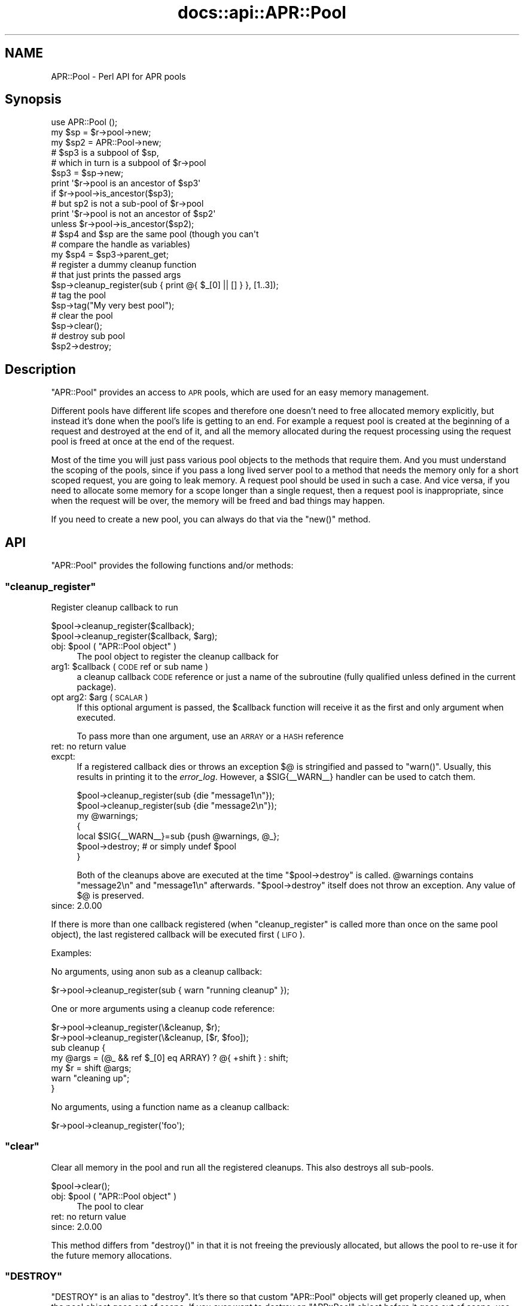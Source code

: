 .\" Automatically generated by Pod::Man 4.14 (Pod::Simple 3.40)
.\"
.\" Standard preamble:
.\" ========================================================================
.de Sp \" Vertical space (when we can't use .PP)
.if t .sp .5v
.if n .sp
..
.de Vb \" Begin verbatim text
.ft CW
.nf
.ne \\$1
..
.de Ve \" End verbatim text
.ft R
.fi
..
.\" Set up some character translations and predefined strings.  \*(-- will
.\" give an unbreakable dash, \*(PI will give pi, \*(L" will give a left
.\" double quote, and \*(R" will give a right double quote.  \*(C+ will
.\" give a nicer C++.  Capital omega is used to do unbreakable dashes and
.\" therefore won't be available.  \*(C` and \*(C' expand to `' in nroff,
.\" nothing in troff, for use with C<>.
.tr \(*W-
.ds C+ C\v'-.1v'\h'-1p'\s-2+\h'-1p'+\s0\v'.1v'\h'-1p'
.ie n \{\
.    ds -- \(*W-
.    ds PI pi
.    if (\n(.H=4u)&(1m=24u) .ds -- \(*W\h'-12u'\(*W\h'-12u'-\" diablo 10 pitch
.    if (\n(.H=4u)&(1m=20u) .ds -- \(*W\h'-12u'\(*W\h'-8u'-\"  diablo 12 pitch
.    ds L" ""
.    ds R" ""
.    ds C` ""
.    ds C' ""
'br\}
.el\{\
.    ds -- \|\(em\|
.    ds PI \(*p
.    ds L" ``
.    ds R" ''
.    ds C`
.    ds C'
'br\}
.\"
.\" Escape single quotes in literal strings from groff's Unicode transform.
.ie \n(.g .ds Aq \(aq
.el       .ds Aq '
.\"
.\" If the F register is >0, we'll generate index entries on stderr for
.\" titles (.TH), headers (.SH), subsections (.SS), items (.Ip), and index
.\" entries marked with X<> in POD.  Of course, you'll have to process the
.\" output yourself in some meaningful fashion.
.\"
.\" Avoid warning from groff about undefined register 'F'.
.de IX
..
.nr rF 0
.if \n(.g .if rF .nr rF 1
.if (\n(rF:(\n(.g==0)) \{\
.    if \nF \{\
.        de IX
.        tm Index:\\$1\t\\n%\t"\\$2"
..
.        if !\nF==2 \{\
.            nr % 0
.            nr F 2
.        \}
.    \}
.\}
.rr rF
.\"
.\" Accent mark definitions (@(#)ms.acc 1.5 88/02/08 SMI; from UCB 4.2).
.\" Fear.  Run.  Save yourself.  No user-serviceable parts.
.    \" fudge factors for nroff and troff
.if n \{\
.    ds #H 0
.    ds #V .8m
.    ds #F .3m
.    ds #[ \f1
.    ds #] \fP
.\}
.if t \{\
.    ds #H ((1u-(\\\\n(.fu%2u))*.13m)
.    ds #V .6m
.    ds #F 0
.    ds #[ \&
.    ds #] \&
.\}
.    \" simple accents for nroff and troff
.if n \{\
.    ds ' \&
.    ds ` \&
.    ds ^ \&
.    ds , \&
.    ds ~ ~
.    ds /
.\}
.if t \{\
.    ds ' \\k:\h'-(\\n(.wu*8/10-\*(#H)'\'\h"|\\n:u"
.    ds ` \\k:\h'-(\\n(.wu*8/10-\*(#H)'\`\h'|\\n:u'
.    ds ^ \\k:\h'-(\\n(.wu*10/11-\*(#H)'^\h'|\\n:u'
.    ds , \\k:\h'-(\\n(.wu*8/10)',\h'|\\n:u'
.    ds ~ \\k:\h'-(\\n(.wu-\*(#H-.1m)'~\h'|\\n:u'
.    ds / \\k:\h'-(\\n(.wu*8/10-\*(#H)'\z\(sl\h'|\\n:u'
.\}
.    \" troff and (daisy-wheel) nroff accents
.ds : \\k:\h'-(\\n(.wu*8/10-\*(#H+.1m+\*(#F)'\v'-\*(#V'\z.\h'.2m+\*(#F'.\h'|\\n:u'\v'\*(#V'
.ds 8 \h'\*(#H'\(*b\h'-\*(#H'
.ds o \\k:\h'-(\\n(.wu+\w'\(de'u-\*(#H)/2u'\v'-.3n'\*(#[\z\(de\v'.3n'\h'|\\n:u'\*(#]
.ds d- \h'\*(#H'\(pd\h'-\w'~'u'\v'-.25m'\f2\(hy\fP\v'.25m'\h'-\*(#H'
.ds D- D\\k:\h'-\w'D'u'\v'-.11m'\z\(hy\v'.11m'\h'|\\n:u'
.ds th \*(#[\v'.3m'\s+1I\s-1\v'-.3m'\h'-(\w'I'u*2/3)'\s-1o\s+1\*(#]
.ds Th \*(#[\s+2I\s-2\h'-\w'I'u*3/5'\v'-.3m'o\v'.3m'\*(#]
.ds ae a\h'-(\w'a'u*4/10)'e
.ds Ae A\h'-(\w'A'u*4/10)'E
.    \" corrections for vroff
.if v .ds ~ \\k:\h'-(\\n(.wu*9/10-\*(#H)'\s-2\u~\d\s+2\h'|\\n:u'
.if v .ds ^ \\k:\h'-(\\n(.wu*10/11-\*(#H)'\v'-.4m'^\v'.4m'\h'|\\n:u'
.    \" for low resolution devices (crt and lpr)
.if \n(.H>23 .if \n(.V>19 \
\{\
.    ds : e
.    ds 8 ss
.    ds o a
.    ds d- d\h'-1'\(ga
.    ds D- D\h'-1'\(hy
.    ds th \o'bp'
.    ds Th \o'LP'
.    ds ae ae
.    ds Ae AE
.\}
.rm #[ #] #H #V #F C
.\" ========================================================================
.\"
.IX Title "docs::api::APR::Pool 3"
.TH docs::api::APR::Pool 3 "2019-10-05" "perl v5.32.1" "User Contributed Perl Documentation"
.\" For nroff, turn off justification.  Always turn off hyphenation; it makes
.\" way too many mistakes in technical documents.
.if n .ad l
.nh
.SH "NAME"
APR::Pool \- Perl API for APR pools
.SH "Synopsis"
.IX Header "Synopsis"
.Vb 1
\&  use APR::Pool ();
\&  
\&  my $sp = $r\->pool\->new;
\&  my $sp2 = APR::Pool\->new;
\&  
\&  # $sp3 is a subpool of $sp,
\&  # which in turn is a subpool of $r\->pool
\&  $sp3 = $sp\->new;
\&  print \*(Aq$r\->pool is an ancestor of $sp3\*(Aq
\&      if $r\->pool\->is_ancestor($sp3);
\&  # but sp2 is not a sub\-pool of $r\->pool
\&  print \*(Aq$r\->pool is not an ancestor of $sp2\*(Aq
\&      unless $r\->pool\->is_ancestor($sp2);
\&  
\&  # $sp4 and $sp are the same pool (though you can\*(Aqt
\&  # compare the handle as variables)
\&  my $sp4 = $sp3\->parent_get;
\&  
\&
\&  # register a dummy cleanup function
\&  # that just prints the passed args
\&  $sp\->cleanup_register(sub { print @{ $_[0] || [] } }, [1..3]);
\&  
\&  # tag the pool
\&  $sp\->tag("My very best pool");
\&  
\&  # clear the pool
\&  $sp\->clear();
\&  
\&  # destroy sub pool
\&  $sp2\->destroy;
.Ve
.SH "Description"
.IX Header "Description"
\&\f(CW\*(C`APR::Pool\*(C'\fR provides an access to \s-1APR\s0 pools, which are used for an
easy memory management.
.PP
Different pools have different life scopes and therefore one doesn't
need to free allocated memory explicitly, but instead it's done when
the pool's life is getting to an end. For example a request pool is
created at the beginning of a request and destroyed at the end of it,
and all the memory allocated during the request processing using the
request pool is freed at once at the end of the request.
.PP
Most of the time you will just pass various pool objects to the
methods that require them. And you must understand the scoping of the
pools, since if you pass a long lived server pool to a method that
needs the memory only for a short scoped request, you are going to
leak memory. A request pool should be used in such a case. And vice
versa, if you need to allocate some memory for a scope longer than a
single request, then a request pool is inappropriate, since when the
request will be over, the memory will be freed and bad things may
happen.
.PP
If you need to create a new pool, you can always do that via the
\&\f(CW\*(C`new()\*(C'\fR method.
.SH "API"
.IX Header "API"
\&\f(CW\*(C`APR::Pool\*(C'\fR provides the following functions and/or methods:
.ie n .SS """cleanup_register"""
.el .SS "\f(CWcleanup_register\fP"
.IX Subsection "cleanup_register"
Register cleanup callback to run
.PP
.Vb 2
\&  $pool\->cleanup_register($callback);
\&  $pool\->cleanup_register($callback, $arg);
.Ve
.ie n .IP "obj: $pool ( ""APR::Pool object"" )" 4
.el .IP "obj: \f(CW$pool\fR ( \f(CWAPR::Pool object\fR )" 4
.IX Item "obj: $pool ( APR::Pool object )"
The pool object to register the cleanup callback for
.ie n .IP "arg1: $callback ( \s-1CODE\s0 ref or sub name )" 4
.el .IP "arg1: \f(CW$callback\fR ( \s-1CODE\s0 ref or sub name )" 4
.IX Item "arg1: $callback ( CODE ref or sub name )"
a cleanup callback \s-1CODE\s0 reference or just a name of the subroutine
(fully qualified unless defined in the current package).
.ie n .IP "opt arg2: $arg ( \s-1SCALAR\s0 )" 4
.el .IP "opt arg2: \f(CW$arg\fR ( \s-1SCALAR\s0 )" 4
.IX Item "opt arg2: $arg ( SCALAR )"
If this optional argument is passed, the \f(CW$callback\fR function will
receive it as the first and only argument when executed.
.Sp
To pass more than one argument, use an \s-1ARRAY\s0 or a \s-1HASH\s0 reference
.IP "ret: no return value" 4
.IX Item "ret: no return value"
.PD 0
.IP "excpt:" 4
.IX Item "excpt:"
.PD
If a registered callback dies or throws an exception \f(CW$@\fR is stringified
and passed to \f(CW\*(C`warn()\*(C'\fR. Usually, this results in printing it to the
\&\fIerror_log\fR. However, a \f(CW$SIG{_\|_WARN_\|_}\fR handler can be used to catch
them.
.Sp
.Vb 7
\&  $pool\->cleanup_register(sub {die "message1\en"});
\&  $pool\->cleanup_register(sub {die "message2\en"});
\&  my @warnings;
\&  {
\&      local $SIG{_\|_WARN_\|_}=sub {push @warnings, @_};
\&      $pool\->destroy;       # or simply undef $pool
\&  }
.Ve
.Sp
Both of the cleanups above are executed at the time \f(CW\*(C`$pool\->destroy\*(C'\fR
is called. \f(CW@warnings\fR contains \f(CW\*(C`message2\en\*(C'\fR and \f(CW\*(C`message1\en\*(C'\fR afterwards.
\&\f(CW\*(C`$pool\->destroy\*(C'\fR itself does not throw an exception. Any value of \f(CW$@\fR
is preserved.
.IP "since: 2.0.00" 4
.IX Item "since: 2.0.00"
.PP
If there is more than one callback registered (when
\&\f(CW\*(C`cleanup_register\*(C'\fR is called more than once on the same pool object),
the last registered callback will be executed first (\s-1LIFO\s0).
.PP
Examples:
.PP
No arguments, using anon sub as a cleanup callback:
.PP
.Vb 1
\&  $r\->pool\->cleanup_register(sub { warn "running cleanup" });
.Ve
.PP
One or more arguments using a cleanup code reference:
.PP
.Vb 7
\&  $r\->pool\->cleanup_register(\e&cleanup, $r);
\&  $r\->pool\->cleanup_register(\e&cleanup, [$r, $foo]);
\&  sub cleanup {
\&      my @args = (@_ && ref $_[0] eq ARRAY) ? @{ +shift } : shift;
\&      my $r = shift @args;
\&      warn "cleaning up";
\&  }
.Ve
.PP
No arguments, using a function name as a cleanup callback:
.PP
.Vb 1
\&  $r\->pool\->cleanup_register(\*(Aqfoo\*(Aq);
.Ve
.ie n .SS """clear"""
.el .SS "\f(CWclear\fP"
.IX Subsection "clear"
Clear all memory in the pool and run all the registered cleanups. This
also destroys all sub-pools.
.PP
.Vb 1
\&  $pool\->clear();
.Ve
.ie n .IP "obj: $pool ( ""APR::Pool object"" )" 4
.el .IP "obj: \f(CW$pool\fR ( \f(CWAPR::Pool object\fR )" 4
.IX Item "obj: $pool ( APR::Pool object )"
The pool to clear
.IP "ret: no return value" 4
.IX Item "ret: no return value"
.PD 0
.IP "since: 2.0.00" 4
.IX Item "since: 2.0.00"
.PD
.PP
This method differs from \f(CW\*(C`destroy()\*(C'\fR in that it is not
freeing the previously allocated, but allows the pool to re-use it for
the future memory allocations.
.ie n .SS """DESTROY"""
.el .SS "\f(CWDESTROY\fP"
.IX Subsection "DESTROY"
\&\f(CW\*(C`DESTROY\*(C'\fR is an alias to \f(CW\*(C`destroy\*(C'\fR. It's there so
that custom \f(CW\*(C`APR::Pool\*(C'\fR objects will get properly cleaned up, when
the pool object goes out of scope. If you ever want to destroy an
\&\f(CW\*(C`APR::Pool\*(C'\fR object before it goes out of scope, use
\&\f(CW\*(C`destroy\*(C'\fR.
.IP "since: 2.0.00" 4
.IX Item "since: 2.0.00"
.ie n .SS """destroy"""
.el .SS "\f(CWdestroy\fP"
.IX Subsection "destroy"
Destroy the pool.
.PP
.Vb 1
\&  $pool\->destroy();
.Ve
.ie n .IP "obj: $pool ( ""APR::Pool object"" )" 4
.el .IP "obj: \f(CW$pool\fR ( \f(CWAPR::Pool object\fR )" 4
.IX Item "obj: $pool ( APR::Pool object )"
The pool to destroy
.IP "ret: no return value" 4
.IX Item "ret: no return value"
.PD 0
.IP "since: 2.0.00" 4
.IX Item "since: 2.0.00"
.PD
.PP
This method takes a similar action to \f(CW\*(C`clear()\*(C'\fR and then
frees all the memory.
.ie n .SS """is_ancestor"""
.el .SS "\f(CWis_ancestor\fP"
.IX Subsection "is_ancestor"
Determine if pool a is an ancestor of pool b
.PP
.Vb 1
\&  $ret = $pool_a\->is_ancestor($pool_b);
.Ve
.ie n .IP "obj: $pool_a ( ""APR::Pool object"" )" 4
.el .IP "obj: \f(CW$pool_a\fR ( \f(CWAPR::Pool object\fR )" 4
.IX Item "obj: $pool_a ( APR::Pool object )"
The pool to search
.ie n .IP "arg1: $pool_b ( ""APR::Pool object"" )" 4
.el .IP "arg1: \f(CW$pool_b\fR ( \f(CWAPR::Pool object\fR )" 4
.IX Item "arg1: $pool_b ( APR::Pool object )"
The pool to search for
.ie n .IP "ret: $ret ( integer )" 4
.el .IP "ret: \f(CW$ret\fR ( integer )" 4
.IX Item "ret: $ret ( integer )"
True if \f(CW$pool_a\fR is an ancestor of \f(CW$pool_b\fR.
.IP "since: 2.0.00" 4
.IX Item "since: 2.0.00"
.PP
For example create a sub-pool of a given pool and check that the pool
is an ancestor of that sub-pool:
.PP
.Vb 4
\&  use APR::Pool ();
\&  my $pp = $r\->pool;
\&  my $sp = $pp\->new();
\&  $pp\->is_ancestor($sp) or die "Don\*(Aqt mess with genes!";
.Ve
.ie n .SS """new"""
.el .SS "\f(CWnew\fP"
.IX Subsection "new"
Create a new sub-pool
.PP
.Vb 2
\&  my $pool_child = $pool_parent\->new;
\&  my $pool_child = APR::Pool\->new;
.Ve
.ie n .IP "obj: $pool_parent ( ""APR::Pool object"" )" 4
.el .IP "obj: \f(CW$pool_parent\fR ( \f(CWAPR::Pool object\fR )" 4
.IX Item "obj: $pool_parent ( APR::Pool object )"
The parent pool.
.Sp
If you don't have a parent pool to create the sub-pool from, you can
use this object method as a class method, in which case the sub-pool
will be created from the global pool:
.Sp
.Vb 1
\&  my $pool_child = APR::Pool\->new;
.Ve
.ie n .IP "ret: $pool_child ( ""APR::Pool object"" )" 4
.el .IP "ret: \f(CW$pool_child\fR ( \f(CWAPR::Pool object\fR )" 4
.IX Item "ret: $pool_child ( APR::Pool object )"
The child sub-pool
.IP "since: 2.0.00" 4
.IX Item "since: 2.0.00"
.ie n .SS """parent_get"""
.el .SS "\f(CWparent_get\fP"
.IX Subsection "parent_get"
Get the parent pool
.PP
.Vb 1
\&  $parent_pool = $child_pool\->parent_get();
.Ve
.ie n .IP "obj: $child_pool ( ""APR::Pool object"" )" 4
.el .IP "obj: \f(CW$child_pool\fR ( \f(CWAPR::Pool object\fR )" 4
.IX Item "obj: $child_pool ( APR::Pool object )"
the child pool
.ie n .IP "ret: $parent_pool ( ""APR::Pool object"" )" 4
.el .IP "ret: \f(CW$parent_pool\fR ( \f(CWAPR::Pool object\fR )" 4
.IX Item "ret: $parent_pool ( APR::Pool object )"
the parent pool. \f(CW\*(C`undef\*(C'\fR if there is no parent pool (which is the
case for the top-most global pool).
.IP "since: 2.0.00" 4
.IX Item "since: 2.0.00"
.PP
Example: Calculate how big is the pool's ancestry:
.PP
.Vb 10
\&  use APR::Pool ();
\&  sub ancestry_count {
\&      my $child = shift;
\&      my $gen = 0;
\&      while (my $parent = $child\->parent_get) {
\&          $gen++;
\&          $child = $parent;
\&      }
\&      return $gen;
\&  }
.Ve
.ie n .SS """tag"""
.el .SS "\f(CWtag\fP"
.IX Subsection "tag"
Tag a pool (give it a name)
.PP
.Vb 1
\&  $pool\->tag($tag);
.Ve
.ie n .IP "obj: $pool ( ""APR::Pool object"" )" 4
.el .IP "obj: \f(CW$pool\fR ( \f(CWAPR::Pool object\fR )" 4
.IX Item "obj: $pool ( APR::Pool object )"
The pool to tag
.ie n .IP "arg1: $tag ( string )" 4
.el .IP "arg1: \f(CW$tag\fR ( string )" 4
.IX Item "arg1: $tag ( string )"
The tag (some unique string)
.IP "ret: no return value" 4
.IX Item "ret: no return value"
.PD 0
.IP "since: 2.0.00" 4
.IX Item "since: 2.0.00"
.PD
.PP
Each pool can be tagged with a unique label. This can prove useful
when doing low level apr_pool C tracing (when apr is compiled with
\&\f(CW\*(C`\-DAPR_POOL_DEBUG\*(C'\fR). It allows you to \fBgrep\fR\|(1) for the tag you have
set, to single out the traces relevant to you.
.PP
Though there is no way to get read the tag value, since \s-1APR\s0 doesn't
provide such an accessor method.
.SH "Unsupported API"
.IX Header "Unsupported API"
\&\f(CW\*(C`APR::Pool\*(C'\fR also provides auto-generated Perl interface for a few
other methods which aren't tested at the moment and therefore their
\&\s-1API\s0 is a subject to change. These methods will be finalized later as a
need arises. If you want to rely on any of the following methods
please contact the the mod_perl development mailing
list so we can help each other take the steps necessary
to shift the method to an officially supported \s-1API.\s0
.ie n .SS """cleanup_for_exec"""
.el .SS "\f(CWcleanup_for_exec\fP"
.IX Subsection "cleanup_for_exec"
\&\s-1META:\s0 Autogenerated \- needs to be reviewed/completed
.PP
Preparing for \fBexec()\fR \-\-\- close files, etc., but *don't* flush I/O
buffers, *don't* wait for subprocesses, and *don't* free any memory.
Run all of the child_cleanups, so that any unnecessary files are
closed because we are about to exec a new program
.IP "ret: no return value" 4
.IX Item "ret: no return value"
.PD 0
.IP "since: subject to change" 4
.IX Item "since: subject to change"
.PD
.SH "See Also"
.IX Header "See Also"
mod_perl 2.0 documentation.
.SH "Copyright"
.IX Header "Copyright"
mod_perl 2.0 and its core modules are copyrighted under
The Apache Software License, Version 2.0.
.SH "Authors"
.IX Header "Authors"
The mod_perl development team and numerous
contributors.
